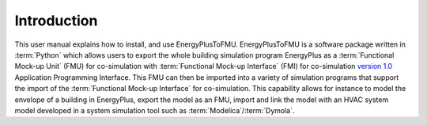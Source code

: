 .. highlight:: rest

.. _introduction:

Introduction
============
This user manual explains how to install, and use EnergyPlusToFMU.
EnergyPlusToFMU is a software package written in :term:`Python` which allows users to export the whole building simulation program EnergyPlus as a :term:`Functional Mock-up Unit` (FMU) for co-simulation with :term:`Functional Mock-up Interface` (FMI) 
for co-simulation `version 1.0 <https://svn.modelica.org/fmi/branches/public/specifications/FMI_for_CoSimulation_v1.0.pdf>`_ Application Programming Interface.
This FMU can then be imported into a variety of simulation programs that support the import of the :term:`Functional Mock-up Interface` for co-simulation. This capability allows for instance to model the envelope of a building in 
EnergyPlus, export the model as an FMU, import and link the model with an HVAC system model developed in a system simulation tool such as  :term:`Modelica`/:term:`Dymola`.

